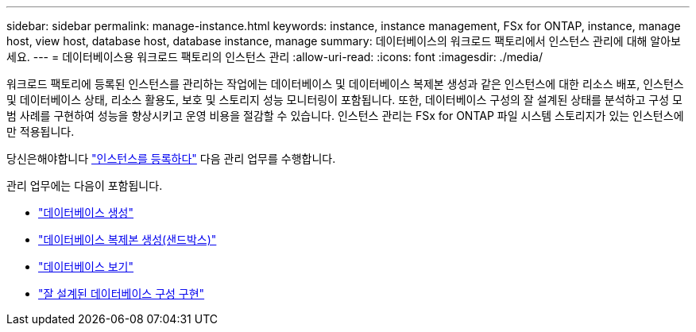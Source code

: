 ---
sidebar: sidebar 
permalink: manage-instance.html 
keywords: instance, instance management, FSx for ONTAP, instance, manage host, view host, database host, database instance, manage 
summary: 데이터베이스의 워크로드 팩토리에서 인스턴스 관리에 대해 알아보세요. 
---
= 데이터베이스용 워크로드 팩토리의 인스턴스 관리
:allow-uri-read: 
:icons: font
:imagesdir: ./media/


[role="lead"]
워크로드 팩토리에 등록된 인스턴스를 관리하는 작업에는 데이터베이스 및 데이터베이스 복제본 생성과 같은 인스턴스에 대한 리소스 배포, 인스턴스 및 데이터베이스 상태, 리소스 활용도, 보호 및 스토리지 성능 모니터링이 포함됩니다. 또한, 데이터베이스 구성의 잘 설계된 상태를 분석하고 구성 모범 사례를 구현하여 성능을 향상시키고 운영 비용을 절감할 수 있습니다. 인스턴스 관리는 FSx for ONTAP 파일 시스템 스토리지가 있는 인스턴스에만 적용됩니다.

당신은해야합니다 link:register-instance.html["인스턴스를 등록하다"] 다음 관리 업무를 수행합니다.

관리 업무에는 다음이 포함됩니다.

* link:create-database.html["데이터베이스 생성"]
* link:create-sandbox-clone.html["데이터베이스 복제본 생성(샌드박스)"]
* link:view-databases.html["데이터베이스 보기"]
* link:optimize-configurations.html["잘 설계된 데이터베이스 구성 구현"]

